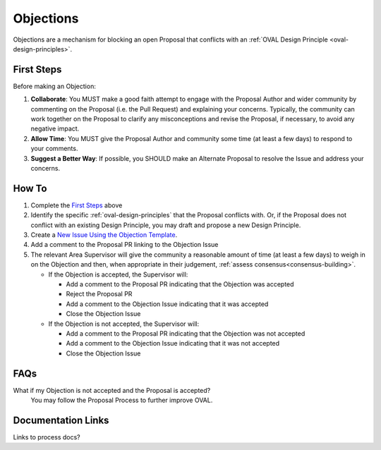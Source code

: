 .. _objections:

Objections
==========

Objections are a mechanism for blocking an open Proposal that conflicts with an :ref:`OVAL Design Principle <oval-design-principles>`.

First Steps
-----------

Before making an Objection:

#. **Collaborate**: You MUST make a good faith attempt to engage with the Proposal Author and wider community by commenting on the Proposal (i.e. the Pull Request) and explaining your concerns. Typically, the community can work together on the Proposal to clarify any misconceptions and revise the Proposal, if necessary, to avoid any negative impact.
#. **Allow Time**: You MUST give the Proposal Author and community some time (at least a few days) to respond to your comments.
#. **Suggest a Better Way**: If possible, you SHOULD make an Alternate Proposal to resolve the Issue and address your concerns.


How To
------

1. Complete the `First Steps`_ above
2. Identify the specific :ref:`oval-design-principles` that the Proposal conflicts with. Or, if the Proposal does not conflict with an existing Design Principle, you may draft and propose a new Design Principle.
3. Create a `New Issue Using the Objection Template <https://github.com/OVAL-Community/OVAL/issues/new?template=objection.md>`_.
4. Add a comment to the Proposal PR linking to the Objection Issue
5. The relevant Area Supervisor will give the community a reasonable amount of time (at least a few days) to weigh in on the Objection and then, when appropriate in their judgement, :ref:`assess consensus<consensus-building>`.

   - If the Objection is accepted, the Supervisor will:

     - Add a comment to the Proposal PR indicating that the Objection was accepted
     - Reject the Proposal PR
     - Add a comment to the Objection Issue indicating that it was accepted
     - Close the Objection Issue

   - If the Objection is not accepted, the Supervisor will:

     - Add a comment to the Proposal PR indicating that the Objection was not accepted
     - Add a comment to the Objection Issue indicating that it was not accepted
     - Close the Objection Issue

FAQs
----

What if my Objection is not accepted and the Proposal is accepted? 
  You may follow the Proposal Process to further improve OVAL.

Documentation Links
-------------------

Links to process docs?
